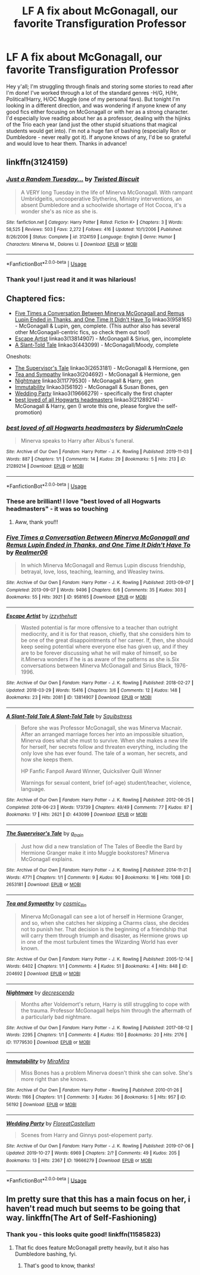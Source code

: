 #+TITLE: LF A fix about McGonagall, our favorite Transfiguration Professor

* LF A fix about McGonagall, our favorite Transfiguration Professor
:PROPERTIES:
:Author: noanje
:Score: 6
:DateUnix: 1575618388.0
:DateShort: 2019-Dec-06
:FlairText: Request
:END:
Hey y'all; I'm struggling through finals and storing some stories to read after I'm done! I've worked through a lot of the standard genres -H/G, H/Hr, Political!Harry, H/OC Muggle (one of my personal favs). But tonight I'm looking in a different direction, and was wondering if anyone knew of any good fics either focusing on McGonagall or with her as a strong character. I'd especially love reading about her as a professor, dealing with the hijinks of the Trio each year (and just the other stupid situations that magical students would get into). I'm not a huge fan of bashing (especially Ron or Dumbledore - never really got it). If anyone knows of any, I'd be so grateful and would love to hear them. Thanks in advance!


** linkffn(3124159)
:PROPERTIES:
:Author: MikroMan
:Score: 6
:DateUnix: 1575635966.0
:DateShort: 2019-Dec-06
:END:

*** [[https://www.fanfiction.net/s/3124159/1/][*/Just a Random Tuesday.../*]] by [[https://www.fanfiction.net/u/957547/Twisted-Biscuit][/Twisted Biscuit/]]

#+begin_quote
  A VERY long Tuesday in the life of Minerva McGonagall. With rampant Umbridgeitis, uncooperative Slytherins, Ministry interventions, an absent Dumbledore and a schoolwide shortage of Hot Cocoa, it's a wonder she's as nice as she is.
#+end_quote

^{/Site/:} ^{fanfiction.net} ^{*|*} ^{/Category/:} ^{Harry} ^{Potter} ^{*|*} ^{/Rated/:} ^{Fiction} ^{K+} ^{*|*} ^{/Chapters/:} ^{3} ^{*|*} ^{/Words/:} ^{58,525} ^{*|*} ^{/Reviews/:} ^{503} ^{*|*} ^{/Favs/:} ^{2,272} ^{*|*} ^{/Follows/:} ^{416} ^{*|*} ^{/Updated/:} ^{10/1/2006} ^{*|*} ^{/Published/:} ^{8/26/2006} ^{*|*} ^{/Status/:} ^{Complete} ^{*|*} ^{/id/:} ^{3124159} ^{*|*} ^{/Language/:} ^{English} ^{*|*} ^{/Genre/:} ^{Humor} ^{*|*} ^{/Characters/:} ^{Minerva} ^{M.,} ^{Dolores} ^{U.} ^{*|*} ^{/Download/:} ^{[[http://www.ff2ebook.com/old/ffn-bot/index.php?id=3124159&source=ff&filetype=epub][EPUB]]} ^{or} ^{[[http://www.ff2ebook.com/old/ffn-bot/index.php?id=3124159&source=ff&filetype=mobi][MOBI]]}

--------------

*FanfictionBot*^{2.0.0-beta} | [[https://github.com/tusing/reddit-ffn-bot/wiki/Usage][Usage]]
:PROPERTIES:
:Author: FanfictionBot
:Score: 1
:DateUnix: 1575637840.0
:DateShort: 2019-Dec-06
:END:


*** Thank you! I just read it and it was hilarious!
:PROPERTIES:
:Author: noanje
:Score: 1
:DateUnix: 1575640549.0
:DateShort: 2019-Dec-06
:END:


** Chaptered fics:

- [[https://archiveofourown.org/works/958165][Five Times a Conversation Between Minerva McGonagall and Remus Lupin Ended in Thanks, and One Time It Didn't Have To]] linkao3(958165) - McGonagall & Lupin, gen, complete. (This author also has several other McGonagall-centric fics, so check them out too!)
- [[https://archiveofourown.org/collections/platonic_teacher_student_fics/works/13814907][Escape Artist]] linkao3(13814907) - McGonagall & Sirius, gen, incomplete
- [[https://archiveofourown.org/works/443099][A Slant-Told Tale]] linkao3(443099) - McGonagall/Moody, complete

Oneshots:

- [[https://archiveofourown.org/works/2653181][The Supervisor's Tale]] linkao3(2653181) - McGonagall & Hermione, gen
- [[https://archiveofourown.org/works/204692][Tea and Sympathy]] linkao3(204692) - McGonagall & Hermione, gen
- [[https://archiveofourown.org/works/11779530][Nightmare]] linkao3(11779530) - McGonagall & Harry, gen
- [[https://archiveofourown.org/works/56192][Immutability]] linkao3(56192) - McGonagall & Susan Bones, gen
- [[https://archiveofourown.org/collections/platonic_teacher_student_fics/works/19666279][Wedding Party]] linkao3(19666279) - specifically the first chapter
- [[https://archiveofourown.org/works/21289214][best loved of all Hogwarts headmasters]] linkao3(21289214) - McGonagall & Harry, gen (I wrote this one, please forgive the self-promotion)
:PROPERTIES:
:Author: siderumincaelo
:Score: 2
:DateUnix: 1575648116.0
:DateShort: 2019-Dec-06
:END:

*** [[https://archiveofourown.org/works/21289214][*/best loved of all Hogwarts headmasters/*]] by [[https://www.archiveofourown.org/users/SiderumInCaelo/pseuds/SiderumInCaelo][/SiderumInCaelo/]]

#+begin_quote
  Minerva speaks to Harry after Albus's funeral.
#+end_quote

^{/Site/:} ^{Archive} ^{of} ^{Our} ^{Own} ^{*|*} ^{/Fandom/:} ^{Harry} ^{Potter} ^{-} ^{J.} ^{K.} ^{Rowling} ^{*|*} ^{/Published/:} ^{2019-11-03} ^{*|*} ^{/Words/:} ^{887} ^{*|*} ^{/Chapters/:} ^{1/1} ^{*|*} ^{/Comments/:} ^{14} ^{*|*} ^{/Kudos/:} ^{29} ^{*|*} ^{/Bookmarks/:} ^{5} ^{*|*} ^{/Hits/:} ^{213} ^{*|*} ^{/ID/:} ^{21289214} ^{*|*} ^{/Download/:} ^{[[https://archiveofourown.org/downloads/21289214/best%20loved%20of%20all.epub?updated_at=1572838128][EPUB]]} ^{or} ^{[[https://archiveofourown.org/downloads/21289214/best%20loved%20of%20all.mobi?updated_at=1572838128][MOBI]]}

--------------

*FanfictionBot*^{2.0.0-beta} | [[https://github.com/tusing/reddit-ffn-bot/wiki/Usage][Usage]]
:PROPERTIES:
:Author: FanfictionBot
:Score: 2
:DateUnix: 1575648140.0
:DateShort: 2019-Dec-06
:END:


*** These are brilliant! I love "best loved of all Hogwarts headmasters" - it was so touching
:PROPERTIES:
:Author: noanje
:Score: 2
:DateUnix: 1575694557.0
:DateShort: 2019-Dec-07
:END:

**** Aww, thank you!!!
:PROPERTIES:
:Author: siderumincaelo
:Score: 1
:DateUnix: 1575722847.0
:DateShort: 2019-Dec-07
:END:


*** [[https://archiveofourown.org/works/958165][*/Five Times a Conversation Between Minerva McGonagall and Remus Lupin Ended in Thanks, and One Time It Didn't Have To/*]] by [[https://www.archiveofourown.org/users/Realmer06/pseuds/Realmer06][/Realmer06/]]

#+begin_quote
  In which Minerva McGonagall and Remus Lupin discuss friendship, betrayal, love, loss, teaching, learning, and Weasley twins.
#+end_quote

^{/Site/:} ^{Archive} ^{of} ^{Our} ^{Own} ^{*|*} ^{/Fandom/:} ^{Harry} ^{Potter} ^{-} ^{J.} ^{K.} ^{Rowling} ^{*|*} ^{/Published/:} ^{2013-09-07} ^{*|*} ^{/Completed/:} ^{2013-09-07} ^{*|*} ^{/Words/:} ^{9496} ^{*|*} ^{/Chapters/:} ^{6/6} ^{*|*} ^{/Comments/:} ^{35} ^{*|*} ^{/Kudos/:} ^{303} ^{*|*} ^{/Bookmarks/:} ^{55} ^{*|*} ^{/Hits/:} ^{3921} ^{*|*} ^{/ID/:} ^{958165} ^{*|*} ^{/Download/:} ^{[[https://archiveofourown.org/downloads/958165/Five%20Times%20a.epub?updated_at=1525358834][EPUB]]} ^{or} ^{[[https://archiveofourown.org/downloads/958165/Five%20Times%20a.mobi?updated_at=1525358834][MOBI]]}

--------------

[[https://archiveofourown.org/works/13814907][*/Escape Artist/*]] by [[https://www.archiveofourown.org/users/izzythehutt/pseuds/izzythehutt][/izzythehutt/]]

#+begin_quote
  Wasted potential is far more offensive to a teacher than outright mediocrity, and it is for that reason, chiefly, that she considers him to be one of the great disappointments of her career. If, then, she should keep seeing potential where everyone else has given up, and if they are to be forever discussing what he will make of himself, so be it.Minerva wonders if he is as aware of the patterns as she is.Six conversations between Minerva McGonagall and Sirius Black, 1976-1996.
#+end_quote

^{/Site/:} ^{Archive} ^{of} ^{Our} ^{Own} ^{*|*} ^{/Fandom/:} ^{Harry} ^{Potter} ^{-} ^{J.} ^{K.} ^{Rowling} ^{*|*} ^{/Published/:} ^{2018-02-27} ^{*|*} ^{/Updated/:} ^{2018-03-29} ^{*|*} ^{/Words/:} ^{15416} ^{*|*} ^{/Chapters/:} ^{3/6} ^{*|*} ^{/Comments/:} ^{12} ^{*|*} ^{/Kudos/:} ^{148} ^{*|*} ^{/Bookmarks/:} ^{23} ^{*|*} ^{/Hits/:} ^{2081} ^{*|*} ^{/ID/:} ^{13814907} ^{*|*} ^{/Download/:} ^{[[https://archiveofourown.org/downloads/13814907/Escape%20Artist.epub?updated_at=1574283993][EPUB]]} ^{or} ^{[[https://archiveofourown.org/downloads/13814907/Escape%20Artist.mobi?updated_at=1574283993][MOBI]]}

--------------

[[https://archiveofourown.org/works/443099][*/A Slant-Told Tale A Slant-Told Tale/*]] by [[https://www.archiveofourown.org/users/Squibstress/pseuds/Squibstress][/Squibstress/]]

#+begin_quote
  Before she was Professor McGonagall, she was Minerva Macnair. After an arranged marriage forces her into an impossible situation, Minerva does what she must to survive. When she makes a new life for herself, her secrets follow and threaten everything, including the only love she has ever found. The tale of a woman, her secrets, and how she keeps them.

  HP Fanfic Fanpoll Award Winner, Quicksilver Quill Winner

   Warnings for sexual content, brief (of-age) student/teacher, violence, language.
#+end_quote

^{/Site/:} ^{Archive} ^{of} ^{Our} ^{Own} ^{*|*} ^{/Fandom/:} ^{Harry} ^{Potter} ^{-} ^{J.} ^{K.} ^{Rowling} ^{*|*} ^{/Published/:} ^{2012-06-25} ^{*|*} ^{/Completed/:} ^{2018-06-23} ^{*|*} ^{/Words/:} ^{173739} ^{*|*} ^{/Chapters/:} ^{49/49} ^{*|*} ^{/Comments/:} ^{77} ^{*|*} ^{/Kudos/:} ^{87} ^{*|*} ^{/Bookmarks/:} ^{17} ^{*|*} ^{/Hits/:} ^{2621} ^{*|*} ^{/ID/:} ^{443099} ^{*|*} ^{/Download/:} ^{[[https://archiveofourown.org/downloads/443099/A%20Slant-Told%20Tale.epub?updated_at=1535902872][EPUB]]} ^{or} ^{[[https://archiveofourown.org/downloads/443099/A%20Slant-Told%20Tale.mobi?updated_at=1535902872][MOBI]]}

--------------

[[https://archiveofourown.org/works/2653181][*/The Supervisor's Tale/*]] by [[https://www.archiveofourown.org/users/a_t_rain/pseuds/a_t_rain][/a_t_rain/]]

#+begin_quote
  Just how did a new translation of The Tales of Beedle the Bard by Hermione Granger make it into Muggle bookstores? Minerva McGonagall explains.
#+end_quote

^{/Site/:} ^{Archive} ^{of} ^{Our} ^{Own} ^{*|*} ^{/Fandom/:} ^{Harry} ^{Potter} ^{-} ^{J.} ^{K.} ^{Rowling} ^{*|*} ^{/Published/:} ^{2014-11-21} ^{*|*} ^{/Words/:} ^{4771} ^{*|*} ^{/Chapters/:} ^{1/1} ^{*|*} ^{/Comments/:} ^{9} ^{*|*} ^{/Kudos/:} ^{90} ^{*|*} ^{/Bookmarks/:} ^{16} ^{*|*} ^{/Hits/:} ^{1068} ^{*|*} ^{/ID/:} ^{2653181} ^{*|*} ^{/Download/:} ^{[[https://archiveofourown.org/downloads/2653181/The%20Supervisors%20Tale.epub?updated_at=1570710364][EPUB]]} ^{or} ^{[[https://archiveofourown.org/downloads/2653181/The%20Supervisors%20Tale.mobi?updated_at=1570710364][MOBI]]}

--------------

[[https://archiveofourown.org/works/204692][*/Tea and Sympathy/*]] by [[https://www.archiveofourown.org/users/cosmic_llin/pseuds/cosmic_llin][/cosmic_llin/]]

#+begin_quote
  Minerva McGonagall can see a lot of herself in Hermione Granger, and so, when she catches her skipping a Charms class, she decides not to punish her. That decision is the beginning of a friendship that will carry them through triumph and disaster, as Hermione grows up in one of the most turbulent times the Wizarding World has ever known.
#+end_quote

^{/Site/:} ^{Archive} ^{of} ^{Our} ^{Own} ^{*|*} ^{/Fandom/:} ^{Harry} ^{Potter} ^{-} ^{J.} ^{K.} ^{Rowling} ^{*|*} ^{/Published/:} ^{2005-12-14} ^{*|*} ^{/Words/:} ^{6402} ^{*|*} ^{/Chapters/:} ^{1/1} ^{*|*} ^{/Comments/:} ^{4} ^{*|*} ^{/Kudos/:} ^{51} ^{*|*} ^{/Bookmarks/:} ^{4} ^{*|*} ^{/Hits/:} ^{848} ^{*|*} ^{/ID/:} ^{204692} ^{*|*} ^{/Download/:} ^{[[https://archiveofourown.org/downloads/204692/Tea%20and%20Sympathy.epub?updated_at=1570674849][EPUB]]} ^{or} ^{[[https://archiveofourown.org/downloads/204692/Tea%20and%20Sympathy.mobi?updated_at=1570674849][MOBI]]}

--------------

[[https://archiveofourown.org/works/11779530][*/Nightmare/*]] by [[https://www.archiveofourown.org/users/decrescendo/pseuds/decrescendo][/decrescendo/]]

#+begin_quote
  Months after Voldemort's return, Harry is still struggling to cope with the trauma. Professor McGonagall helps him through the aftermath of a particularly bad nightmare.
#+end_quote

^{/Site/:} ^{Archive} ^{of} ^{Our} ^{Own} ^{*|*} ^{/Fandom/:} ^{Harry} ^{Potter} ^{-} ^{J.} ^{K.} ^{Rowling} ^{*|*} ^{/Published/:} ^{2017-08-12} ^{*|*} ^{/Words/:} ^{2295} ^{*|*} ^{/Chapters/:} ^{1/1} ^{*|*} ^{/Comments/:} ^{4} ^{*|*} ^{/Kudos/:} ^{150} ^{*|*} ^{/Bookmarks/:} ^{20} ^{*|*} ^{/Hits/:} ^{2176} ^{*|*} ^{/ID/:} ^{11779530} ^{*|*} ^{/Download/:} ^{[[https://archiveofourown.org/downloads/11779530/Nightmare.epub?updated_at=1570711022][EPUB]]} ^{or} ^{[[https://archiveofourown.org/downloads/11779530/Nightmare.mobi?updated_at=1570711022][MOBI]]}

--------------

[[https://archiveofourown.org/works/56192][*/Immutability/*]] by [[https://www.archiveofourown.org/users/MiraMira/pseuds/MiraMira][/MiraMira/]]

#+begin_quote
  Miss Bones has a problem Minerva doesn't think she can solve. She's more right than she knows.
#+end_quote

^{/Site/:} ^{Archive} ^{of} ^{Our} ^{Own} ^{*|*} ^{/Fandom/:} ^{Harry} ^{Potter} ^{-} ^{Rowling} ^{*|*} ^{/Published/:} ^{2010-01-26} ^{*|*} ^{/Words/:} ^{1166} ^{*|*} ^{/Chapters/:} ^{1/1} ^{*|*} ^{/Comments/:} ^{3} ^{*|*} ^{/Kudos/:} ^{36} ^{*|*} ^{/Bookmarks/:} ^{5} ^{*|*} ^{/Hits/:} ^{957} ^{*|*} ^{/ID/:} ^{56192} ^{*|*} ^{/Download/:} ^{[[https://archiveofourown.org/downloads/56192/Immutability.epub?updated_at=1570674824][EPUB]]} ^{or} ^{[[https://archiveofourown.org/downloads/56192/Immutability.mobi?updated_at=1570674824][MOBI]]}

--------------

[[https://archiveofourown.org/works/19666279][*/Wedding Party/*]] by [[https://www.archiveofourown.org/users/FloreatCastellum/pseuds/FloreatCastellum][/FloreatCastellum/]]

#+begin_quote
  Scenes from Harry and Ginnys post-elopement party.
#+end_quote

^{/Site/:} ^{Archive} ^{of} ^{Our} ^{Own} ^{*|*} ^{/Fandom/:} ^{Harry} ^{Potter} ^{-} ^{J.} ^{K.} ^{Rowling} ^{*|*} ^{/Published/:} ^{2019-07-06} ^{*|*} ^{/Updated/:} ^{2019-10-27} ^{*|*} ^{/Words/:} ^{6969} ^{*|*} ^{/Chapters/:} ^{2/?} ^{*|*} ^{/Comments/:} ^{49} ^{*|*} ^{/Kudos/:} ^{205} ^{*|*} ^{/Bookmarks/:} ^{13} ^{*|*} ^{/Hits/:} ^{2367} ^{*|*} ^{/ID/:} ^{19666279} ^{*|*} ^{/Download/:} ^{[[https://archiveofourown.org/downloads/19666279/Wedding%20Party.epub?updated_at=1572177478][EPUB]]} ^{or} ^{[[https://archiveofourown.org/downloads/19666279/Wedding%20Party.mobi?updated_at=1572177478][MOBI]]}

--------------

*FanfictionBot*^{2.0.0-beta} | [[https://github.com/tusing/reddit-ffn-bot/wiki/Usage][Usage]]
:PROPERTIES:
:Author: FanfictionBot
:Score: 1
:DateUnix: 1575648128.0
:DateShort: 2019-Dec-06
:END:


** Im pretty sure that this has a main focus on her, i haven't read much but seems to be going that way. linkffn(The Art of Self-Fashioning)
:PROPERTIES:
:Author: ZacSt
:Score: 1
:DateUnix: 1575625214.0
:DateShort: 2019-Dec-06
:END:

*** Thank you - this looks quite good! linkffn(11585823)
:PROPERTIES:
:Author: noanje
:Score: 1
:DateUnix: 1575640646.0
:DateShort: 2019-Dec-06
:END:

**** That fic does feature McGonagall pretty heavily, but it also has Dumbledore bashing, fyi.
:PROPERTIES:
:Author: siderumincaelo
:Score: 1
:DateUnix: 1575648167.0
:DateShort: 2019-Dec-06
:END:

***** That's good to know, thanks!
:PROPERTIES:
:Author: noanje
:Score: 1
:DateUnix: 1575687873.0
:DateShort: 2019-Dec-07
:END:
